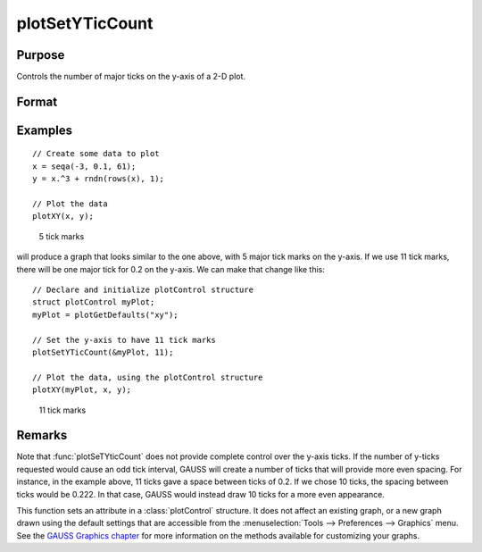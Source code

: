
plotSetYTicCount
==============================================

Purpose
----------------
Controls the number of major ticks on the y-axis of a 2-D plot.

Format
----------------
.. function:: plotSetYTicCount(&myPlot, num_ticks)

    :param &myPlot: A :class:`plotControl` structure pointer.
    :type &myPlot: struct pointer

    :param num_ticks: the number of major ticks to place on the y-axis.
    :type num_ticks: scalar

Examples
----------------

::

    // Create some data to plot
    x = seqa(-3, 0.1, 61);
    y = x.^3 + rndn(rows(x), 1);

    // Plot the data
    plotXY(x, y);

.. figure:: _static/images/gauss15_psytc1.png
    :scale: 50%

    5 tick marks

will produce a graph that looks similar to the one above, with 5 major tick marks on the y-axis. If we use 11 tick marks, there will be one
major tick for 0.2 on the y-axis. We can make that change like this:

::

    // Declare and initialize plotControl structure
    struct plotControl myPlot;
    myPlot = plotGetDefaults("xy");

    // Set the y-axis to have 11 tick marks
    plotSetYTicCount(&myPlot, 11);

    // Plot the data, using the plotControl structure
    plotXY(myPlot, x, y);

.. figure:: _static/images/gauss15_psytc11.png
    :scale: 50%

    11 tick marks

Remarks
-------

Note that :func:`plotSeTYticCount` does not provide complete control over the
y-axis ticks. If the number of y-ticks requested would cause an odd tick
interval, GAUSS will create a number of ticks that will provide more even
spacing. For instance, in the example above, 11 ticks gave a space
between ticks of 0.2. If we chose 10 ticks, the spacing between ticks would
be 0.222. In that case, GAUSS would instead draw 10 ticks for a more even
appearance.

This function sets an attribute in a :class:`plotControl` structure. It does not
affect an existing graph, or a new graph drawn using the default
settings that are accessible from the :menuselection:`Tools --> Preferences --> Graphics`
menu. See the `GAUSS Graphics chapter <GG-GAUSSGraphics.html>`_ for more information on the
methods available for customizing your graphs.

.. seealso:: Functions :func:`plotSetXTicInterval`, :func:`plotSetXLabel`
